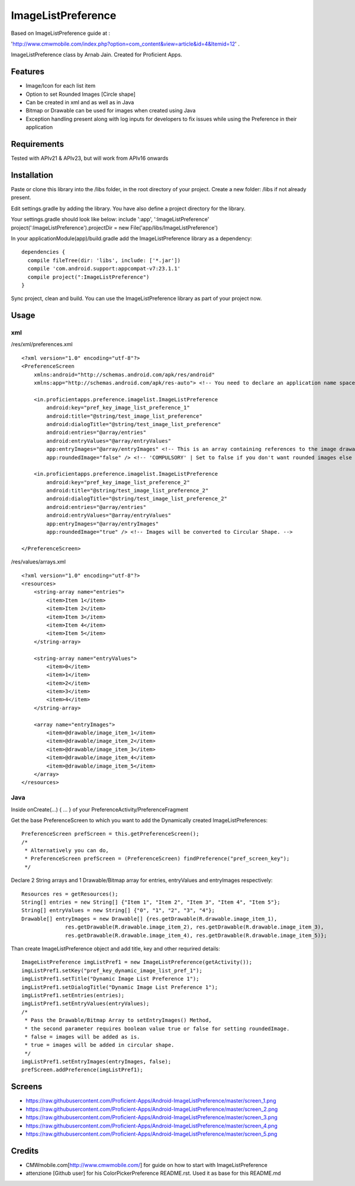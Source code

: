 ====================
ImageListPreference
====================
Based on ImageListPreference guide at :

'http://www.cmwmobile.com/index.php?option=com_content&view=article&id=4&Itemid=12' .

ImageListPreference class by Arnab Jain. Created for Proficient Apps.

Features
========
* Image/Icon for each list item
* Option to set Rounded Images [Circle shape]
* Can be created in xml and as well as in Java
* Bitmap or Drawable can be used for images when created using Java
* Exception handling present along with log inputs for developers to fix issues while using the Preference in their application

Requirements
============
Tested with APIv21 & APIv23, but will work from APIv16 onwards

Installation
============

Paste or clone this library into the /libs folder, in the root directory of your project. Create a new folder: /libs if not already present.

Edit settings.gradle by adding the library. You have also define a project directory for the library.

Your settings.gradle should look like below:
include ':app', ':ImageListPreference'
project(':ImageListPreference').projectDir = new File('app/libs/ImageListPreference')

In your applicationModule(app)/build.gradle add the ImageListPreference library as a dependency:
::
  dependencies {
    compile fileTree(dir: 'libs', include: ['*.jar'])
    compile 'com.android.support:appcompat-v7:23.1.1'
    compile project(":ImageListPreference")
  }
Sync project, clean and build. You can use the ImageListPreference library as part of your project now.

Usage
=====

xml
---
/res/xml/preferences.xml
::
  <?xml version="1.0" encoding="utf-8"?>
  <PreferenceScreen
      xmlns:android="http://schemas.android.com/apk/res/android"
      xmlns:app="http://schemas.android.com/apk/res-auto"> <!-- You need to declare an application name space. -->
  
      <in.proficientapps.preference.imagelist.ImageListPreference
          android:key="pref_key_image_list_preference_1"
          android:title="@string/test_image_list_preference"
          android:dialogTitle="@string/test_image_list_preference"
          android:entries="@array/entries"
          android:entryValues="@array/entryValues"
          app:entryImages="@array/entryImages" <!-- This is an array containing references to the image drawables. -->
          app:roundedImage="false" /> <!-- 'COMPULSORY' | Set to false if you don't want rounded images else set to true. -->
  
      <in.proficientapps.preference.imagelist.ImageListPreference
          android:key="pref_key_image_list_preference_2"
          android:title="@string/test_image_list_preference_2"
          android:dialogTitle="@string/test_image_list_preference_2"
          android:entries="@array/entries"
          android:entryValues="@array/entryValues"
          app:entryImages="@array/entryImages"
          app:roundedImage="true" /> <!-- Images will be converted to Circular Shape. -->
  
  </PreferenceScreen>

/res/values/arrays.xml
::
  <?xml version="1.0" encoding="utf-8"?>
  <resources>
      <string-array name="entries">
          <item>Item 1</item>
          <item>Item 2</item>
          <item>Item 3</item>
          <item>Item 4</item>
          <item>Item 5</item>
      </string-array>
  
      <string-array name="entryValues">
          <item>0</item>
          <item>1</item>
          <item>2</item>
          <item>3</item>
          <item>4</item>
      </string-array>
  
      <array name="entryImages">
          <item>@drawable/image_item_1</item>
          <item>@drawable/image_item_2</item>
          <item>@drawable/image_item_3</item>
          <item>@drawable/image_item_4</item>
          <item>@drawable/image_item_5</item>
      </array>
  </resources>

Java
----

Inside onCreate(...) { ... } of your PreferenceActivity/PreferenceFragment

Get the base PreferenceScreen to which you want to add the Dynamically created ImageListPreferences:
::
  PreferenceScreen prefScreen = this.getPreferenceScreen();
  /*
   * Alternatively you can do,
   * PreferenceScreen prefScreen = (PreferenceScreen) findPreference("pref_screen_key");
   */
 
Declare 2 String arrays and 1 Drawable/Bitmap array for entries, entryValues and entryImages respectively:
::
  Resources res = getResources();
  String[] entries = new String[] {"Item 1", "Item 2", "Item 3", "Item 4", "Item 5"};
  String[] entryValues = new String[] {"0", "1", "2", "3", "4"};
  Drawable[] entryImages = new Drawable[] {res.getDrawable(R.drawable.image_item_1),
  		res.getDrawable(R.drawable.image_item_2), res.getDrawable(R.drawable.image_item_3),
  		res.getDrawable(R.drawable.image_item_4), res.getDrawable(R.drawable.image_item_5)};
		
Than create ImageListPreference object and add title, key and other requrired details:
::
  ImageListPreference imgListPref1 = new ImageListPreference(getActivity());
  imgListPref1.setKey("pref_key_dynamic_image_list_pref_1");
  imgListPref1.setTitle("Dynamic Image List Preference 1");
  imgListPref1.setDialogTitle("Dynamic Image List Preference 1");
  imgListPref1.setEntries(entries);
  imgListPref1.setEntryValues(entryValues);
  /*
   * Pass the Drawable/Bitmap Array to setEntryImages() Method,
   * the second parameter requires boolean value true or false for setting roundedImage.
   * false = images will be added as is.
   * true = images will be added in circular shape.
   */
  imgListPref1.setEntryImages(entryImages, false);
  prefScreen.addPreference(imgListPref1);
  
Screens
=======

* https://raw.githubusercontent.com/Proficient-Apps/Android-ImageListPreference/master/screen_1.png

* https://raw.githubusercontent.com/Proficient-Apps/Android-ImageListPreference/master/screen_2.png

* https://raw.githubusercontent.com/Proficient-Apps/Android-ImageListPreference/master/screen_3.png

* https://raw.githubusercontent.com/Proficient-Apps/Android-ImageListPreference/master/screen_4.png

* https://raw.githubusercontent.com/Proficient-Apps/Android-ImageListPreference/master/screen_5.png

Credits
=======

* CMWmobile.com[http://www.cmwmobile.com/] for guide on how to start with ImageListPreference
* attenzione [Github user] for his ColorPickerPreference README.rst. Used it as base for this README.md
